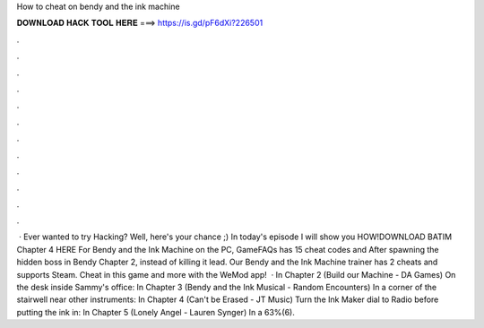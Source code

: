 How to cheat on bendy and the ink machine

𝐃𝐎𝐖𝐍𝐋𝐎𝐀𝐃 𝐇𝐀𝐂𝐊 𝐓𝐎𝐎𝐋 𝐇𝐄𝐑𝐄 ===> https://is.gd/pF6dXi?226501

.

.

.

.

.

.

.

.

.

.

.

.

 · Ever wanted to try Hacking? Well, here's your chance ;) In today's episode I will show you HOW!DOWNLOAD BATIM Chapter 4 HERE  For Bendy and the Ink Machine on the PC, GameFAQs has 15 cheat codes and After spawning the hidden boss in Bendy Chapter 2, instead of killing it lead. Our Bendy and the Ink Machine trainer has 2 cheats and supports Steam. Cheat in this game and more with the WeMod app!  · In Chapter 2 (Build our Machine - DA Games) On the desk inside Sammy's office: In Chapter 3 (Bendy and the Ink Musical - Random Encounters) In a corner of the stairwell near other instruments: In Chapter 4 (Can't be Erased - JT Music) Turn the Ink Maker dial to Radio before putting the ink in: In Chapter 5 (Lonely Angel - Lauren Synger) In a 63%(6).